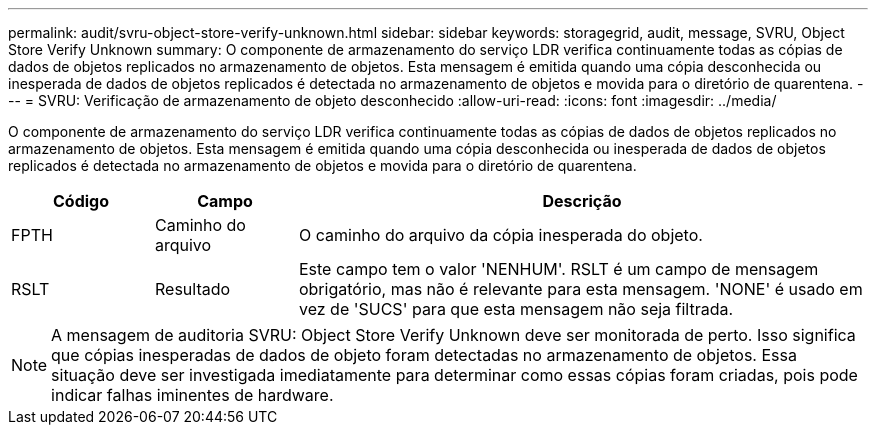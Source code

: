 ---
permalink: audit/svru-object-store-verify-unknown.html 
sidebar: sidebar 
keywords: storagegrid, audit, message, SVRU, Object Store Verify Unknown 
summary: O componente de armazenamento do serviço LDR verifica continuamente todas as cópias de dados de objetos replicados no armazenamento de objetos.  Esta mensagem é emitida quando uma cópia desconhecida ou inesperada de dados de objetos replicados é detectada no armazenamento de objetos e movida para o diretório de quarentena. 
---
= SVRU: Verificação de armazenamento de objeto desconhecido
:allow-uri-read: 
:icons: font
:imagesdir: ../media/


[role="lead"]
O componente de armazenamento do serviço LDR verifica continuamente todas as cópias de dados de objetos replicados no armazenamento de objetos.  Esta mensagem é emitida quando uma cópia desconhecida ou inesperada de dados de objetos replicados é detectada no armazenamento de objetos e movida para o diretório de quarentena.

[cols="1a,1a,4a"]
|===
| Código | Campo | Descrição 


 a| 
FPTH
 a| 
Caminho do arquivo
 a| 
O caminho do arquivo da cópia inesperada do objeto.



 a| 
RSLT
 a| 
Resultado
 a| 
Este campo tem o valor 'NENHUM'.  RSLT é um campo de mensagem obrigatório, mas não é relevante para esta mensagem.  'NONE' é usado em vez de 'SUCS' para que esta mensagem não seja filtrada.

|===

NOTE: A mensagem de auditoria SVRU: Object Store Verify Unknown deve ser monitorada de perto.  Isso significa que cópias inesperadas de dados de objeto foram detectadas no armazenamento de objetos.  Essa situação deve ser investigada imediatamente para determinar como essas cópias foram criadas, pois pode indicar falhas iminentes de hardware.
